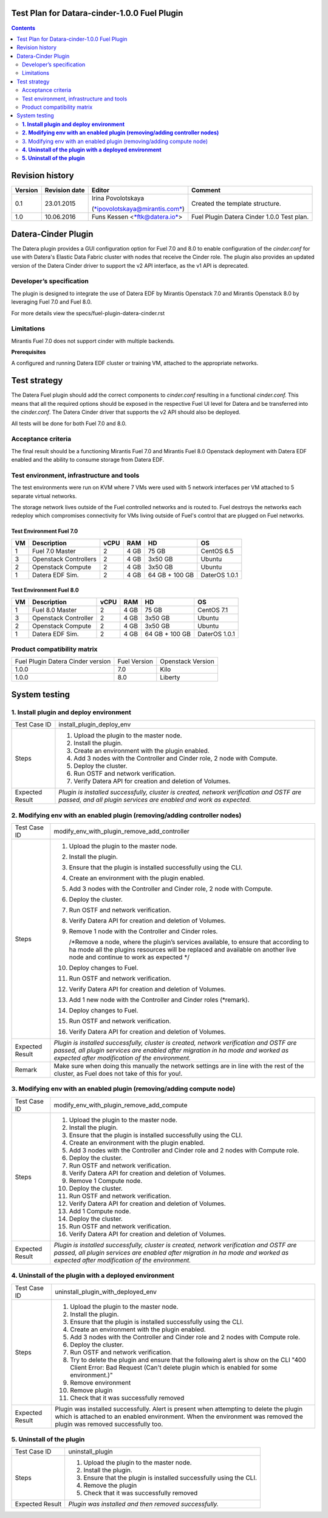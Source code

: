 Test Plan for Datara-cinder-1.0.0 Fuel Plugin
=============================================

.. contents::
    :depth: 2

Revision history
================

+---------------+---------------------+--------------------------------------------------------------------------+----------------------------------------------+
| **Version**   | **Revision date**   | **Editor**                                                               | **Comment**                                  |
+---------------+---------------------+--------------------------------------------------------------------------+----------------------------------------------+
| 0.1           | 23.01.2015          | Irina Povolotskaya                                                       | Created the template structure.              |
|               |                     |                                                                          |                                              |
|               |                     | (`*ipovolotskaya@mirantis.com* <mailto:ipovolotskaya@mirantis.com>`__)   |                                              |
+---------------+---------------------+--------------------------------------------------------------------------+----------------------------------------------+
| 1.0           | 10.06.2016          | Funs Kessen <`*ftk@datera.io* <mailto:ttk@datera.io>`__>                 | Fuel Plugin Datera Cinder 1.0.0 Test plan.   |
+---------------+---------------------+--------------------------------------------------------------------------+----------------------------------------------+

Datera-Cinder Plugin
====================

The Datera plugin provides a GUI configuration option for Fuel 7.0 and
8.0 to enable configuration of the *cinder.conf* for use with Datera's
Elastic Data Fabric cluster with nodes that receive the Cinder role. The
plugin also provides an updated version of the Datera Cinder driver to
support the v2 API interface, as the v1 API is deprecated.

Developer’s specification
-------------------------

The plugin is designed to integrate the use of Datera EDF by Mirantis
Openstack 7.0 and Mirantis Openstack 8.0 by leveraging Fuel 7.0 and Fuel
8.0.

For more details view the specs/fuel-plugin-datera-cinder.rst

Limitations
-----------

Mirantis Fuel 7.0 does not support cinder with multiple backends.

**Prerequisites**

A configured and running Datera EDF cluster or training VM, attached to
the appropriate networks.

Test strategy
=============

The Datera Fuel plugin should add the correct components to
*cinder.conf* resulting in a functional *cinder.conf.* This means that
all the required options should be exposed in the respective Fuel UI
level for Datera and be transferred into the *cinder.conf*. The Datera
Cinder driver that supports the v2 API should also be deployed.

All tests will be done for both Fuel 7.0 and 8.0.

Acceptance criteria
-------------------

The final result should be a functioning Mirantis Fuel 7.0 and Mirantis
Fuel 8.0 Openstack deployment with Datera EDF enabled and the ability to
consume storage from Datera EDF.

Test environment, infrastructure and tools
------------------------------------------

The test environments were run on KVM where 7 VMs were used with 5
network interfaces per VM attached to 5 separate virtual networks.

The storage network lives outside of the Fuel controlled networks and is 
routed to. Fuel destroys the networks each redeploy which compromises 
connectivity for VMs living outside of Fuel's control that are plugged on
Fuel networks.

Test Environment Fuel 7.0
~~~~~~~~~~~~~~~~~~~~~~~~~

+----------+-------------------------+------------+-----------+------------------+-----------------+
| **VM**   | **Description**         | **vCPU**   | **RAM**   | **HD**           | **OS**          |
+----------+-------------------------+------------+-----------+------------------+-----------------+
| 1        | Fuel 7.0 Master         | 2          | 4 GB      | 75 GB            | CentOS 6.5      |
+----------+-------------------------+------------+-----------+------------------+-----------------+
| 3        | Openstack Controllers   | 2          | 4 GB      | 3x50 GB          | Ubuntu          |
+----------+-------------------------+------------+-----------+------------------+-----------------+
| 2        | Openstack Compute       | 2          | 4 GB      | 3x50 GB          | Ubuntu          |
+----------+-------------------------+------------+-----------+------------------+-----------------+
| 1        | Datera EDF Sim.         | 2          | 4 GB      | 64 GB + 100 GB   | DaterOS 1.0.1   |
+----------+-------------------------+------------+-----------+------------------+-----------------+

Test Environment Fuel 8.0
~~~~~~~~~~~~~~~~~~~~~~~~~

+----------+------------------------+------------+-----------+------------------+-----------------+
| **VM**   | **Description**        | **vCPU**   | **RAM**   | **HD**           | **OS**          |
+----------+------------------------+------------+-----------+------------------+-----------------+
| 1        | Fuel 8.0 Master        | 2          | 4 GB      | 75 GB            | CentOS 7.1      |
+----------+------------------------+------------+-----------+------------------+-----------------+
| 3        | Openstack Controller   | 2          | 4 GB      | 3x50 GB          | Ubuntu          |
+----------+------------------------+------------+-----------+------------------+-----------------+
| 2        | Openstack Compute      | 2          | 4 GB      | 3x50 GB          | Ubuntu          |
+----------+------------------------+------------+-----------+------------------+-----------------+
| 1        | Datera EDF Sim.        | 2          | 4 GB      | 64 GB + 100 GB   | DaterOS 1.0.1   |
+----------+------------------------+------------+-----------+------------------+-----------------+

Product compatibility matrix
----------------------------

+-------------------------------------+----------------+---------------------+
| Fuel Plugin Datera Cinder version   | Fuel Version   | Openstack Version   |
+-------------------------------------+----------------+---------------------+
| 1.0.0                               | 7.0            | Kilo                |
+-------------------------------------+----------------+---------------------+
| 1.0.0                               | 8.0            | Liberty             |
+-------------------------------------+----------------+---------------------+

System testing
==============

**1. Install plugin and deploy environment**
--------------------------------------------

+-------------------+---------------------------------------------------------------------------------------------------------------------------------------------------------------+
| Test Case ID      | install\_plugin\_deploy\_env                                                                                                                                  |
+-------------------+---------------------------------------------------------------------------------------------------------------------------------------------------------------+
| Steps             | 1. Upload the plugin to the master node.                                                                                                                      |
|                   |                                                                                                                                                               |
|                   | 2. Install the plugin.                                                                                                                                        |
|                   |                                                                                                                                                               |
|                   | 3. Create an environment with the plugin enabled.                                                                                                             |
|                   |                                                                                                                                                               |
|                   | 4. Add 3 nodes with the Controller and Cinder role, 2 node with Compute.                                                                                      |
|                   |                                                                                                                                                               |
|                   | 5. Deploy the cluster.                                                                                                                                        |
|                   |                                                                                                                                                               |
|                   | 6. Run OSTF and network verification.                                                                                                                         |
|                   |                                                                                                                                                               |
|                   | 7. Verify Datera API for creation and deletion of Volumes.                                                                                                    |
+-------------------+---------------------------------------------------------------------------------------------------------------------------------------------------------------+
| Expected Result   | *Plugin is installed successfully, cluster is created, network verification and OSTF are passed, and all plugin services are enabled and work as expected.*   |
+-------------------+---------------------------------------------------------------------------------------------------------------------------------------------------------------+

**2. Modifying env with an enabled plugin (removing/adding controller nodes)**
------------------------------------------------------------------------------

+-------------------+------------------------------------------------------------------------------------------------------------------------------------------------------------------------------------------------------------------------------+
| Test Case ID      | modify\_env\_with\_plugin\_remove\_add\_controller                                                                                                                                                                           |
+-------------------+------------------------------------------------------------------------------------------------------------------------------------------------------------------------------------------------------------------------------+
| Steps             | 1.  Upload the plugin to the master node.                                                                                                                                                                                    |
|                   |                                                                                                                                                                                                                              |
|                   | 2.  Install the plugin.                                                                                                                                                                                                      |
|                   |                                                                                                                                                                                                                              |
|                   | 3.  Ensure that the plugin is installed successfully using the CLI.                                                                                                                                                          |
|                   |                                                                                                                                                                                                                              |
|                   | 4.  Create an environment with the plugin enabled.                                                                                                                                                                           |
|                   |                                                                                                                                                                                                                              |
|                   | 5.  Add 3 nodes with the Controller and Cinder role, 2 node with Compute.                                                                                                                                                    |
|                   |                                                                                                                                                                                                                              |
|                   | 6.  Deploy the cluster.                                                                                                                                                                                                      |
|                   |                                                                                                                                                                                                                              |
|                   | 7.  Run OSTF and network verification.                                                                                                                                                                                       |
|                   |                                                                                                                                                                                                                              |
|                   | 8.  Verify Datera API for creation and deletion of Volumes.                                                                                                                                                                  |
|                   |                                                                                                                                                                                                                              |
|                   | 9.  Remove 1 node with the Controller and Cinder roles.                                                                                                                                                                      |
|                   |                                                                                                                                                                                                                              |
|                   |     /\*Remove a node, where the plugin’s services available, to ensure that according to ha mode all the plugins resources will be replaced and available on another live node and continue to work as expected \*/          |
|                   |                                                                                                                                                                                                                              |
|                   | 10. Deploy changes to Fuel.                                                                                                                                                                                                  |
|                   |                                                                                                                                                                                                                              |
|                   | 11. Run OSTF and network verification.                                                                                                                                                                                       |
|                   |                                                                                                                                                                                                                              |
|                   | 12. Verify Datera API for creation and deletion of Volumes.                                                                                                                                                                  |
|                   |                                                                                                                                                                                                                              |
|                   | 13. Add 1 new node with the Controller and Cinder roles (\*remark).                                                                                                                                                          |
|                   |                                                                                                                                                                                                                              |
|                   | 14. Deploy changes to Fuel.                                                                                                                                                                                                  |
|                   |                                                                                                                                                                                                                              |
|                   | 15. Run OSTF and network verification.                                                                                                                                                                                       |
|                   |                                                                                                                                                                                                                              |
|                   | 16. Verify Datera API for creation and deletion of Volumes.                                                                                                                                                                  |
+-------------------+------------------------------------------------------------------------------------------------------------------------------------------------------------------------------------------------------------------------------+
| Expected Result   | *Plugin is installed successfully, cluster is created, network verification and OSTF are passed, all plugin services are enabled after migration in ha mode and worked as expected after modification of the environment.*   |
+-------------------+------------------------------------------------------------------------------------------------------------------------------------------------------------------------------------------------------------------------------+
| Remark            | Make sure when doing this manually the network settings are in line with the rest of the cluster, as Fuel does not take of this for you!.                                                                                    |
+-------------------+------------------------------------------------------------------------------------------------------------------------------------------------------------------------------------------------------------------------------+

3. Modifying env with an enabled plugin (removing/adding compute node)
----------------------------------------------------------------------

+-------------------+------------------------------------------------------------------------------------------------------------------------------------------------------------------------------------------------------------------------------+
| Test Case ID      | modify\_env\_with\_plugin\_remove\_add\_compute                                                                                                                                                                              |
+-------------------+------------------------------------------------------------------------------------------------------------------------------------------------------------------------------------------------------------------------------+
| Steps             | 1.  Upload the plugin to the master node.                                                                                                                                                                                    |
|                   |                                                                                                                                                                                                                              |
|                   | 2.  Install the plugin.                                                                                                                                                                                                      |
|                   |                                                                                                                                                                                                                              |
|                   | 3.  Ensure that the plugin is installed successfully using the CLI.                                                                                                                                                          |
|                   |                                                                                                                                                                                                                              |
|                   | 4.  Create an environment with the plugin enabled.                                                                                                                                                                           |
|                   |                                                                                                                                                                                                                              |
|                   | 5.  Add 3 nodes with the Controller and Cinder role and 2 nodes with Compute role.                                                                                                                                           |
|                   |                                                                                                                                                                                                                              |
|                   | 6.  Deploy the cluster.                                                                                                                                                                                                      |
|                   |                                                                                                                                                                                                                              |
|                   | 7.  Run OSTF and network verification.                                                                                                                                                                                       |
|                   |                                                                                                                                                                                                                              |
|                   | 8.  Verify Datera API for creation and deletion of Volumes.                                                                                                                                                                  |
|                   |                                                                                                                                                                                                                              |
|                   | 9.  Remove 1 Compute node.                                                                                                                                                                                                   |
|                   |                                                                                                                                                                                                                              |
|                   | 10. Deploy the cluster.                                                                                                                                                                                                      |
|                   |                                                                                                                                                                                                                              |
|                   | 11. Run OSTF and network verification.                                                                                                                                                                                       |
|                   |                                                                                                                                                                                                                              |
|                   | 12. Verify Datera API for creation and deletion of Volumes.                                                                                                                                                                  |
|                   |                                                                                                                                                                                                                              |
|                   | 13. Add 1 Compute node.                                                                                                                                                                                                      |
|                   |                                                                                                                                                                                                                              |
|                   | 14. Deploy the cluster.                                                                                                                                                                                                      |
|                   |                                                                                                                                                                                                                              |
|                   | 15. Run OSTF and network verification.                                                                                                                                                                                       |
|                   |                                                                                                                                                                                                                              |
|                   | 16. Verify Datera API for creation and deletion of Volumes.                                                                                                                                                                  |
+-------------------+------------------------------------------------------------------------------------------------------------------------------------------------------------------------------------------------------------------------------+
| Expected Result   | *Plugin is installed successfully, cluster is created, network verification and OSTF are passed, all plugin services are enabled after migration in ha mode and worked as expected after modification of the environment.*   |
+-------------------+------------------------------------------------------------------------------------------------------------------------------------------------------------------------------------------------------------------------------+

**4. Uninstall of the plugin with a deployed environment**
----------------------------------------------------------

+-------------------+----------------------------------------------------------------------------------------------------------------------------------------------------------------------------------------------------------------------+
| Test Case ID      | uninstall\_plugin\_with\_deployed\_env                                                                                                                                                                               |
+-------------------+----------------------------------------------------------------------------------------------------------------------------------------------------------------------------------------------------------------------+
| Steps             | 1.  Upload the plugin to the master node.                                                                                                                                                                            |
|                   |                                                                                                                                                                                                                      |
|                   | 2.  Install the plugin.                                                                                                                                                                                              |
|                   |                                                                                                                                                                                                                      |
|                   | 3.  Ensure that the plugin is installed successfully using the CLI.                                                                                                                                                  |
|                   |                                                                                                                                                                                                                      |
|                   | 4.  Create an environment with the plugin enabled.                                                                                                                                                                   |
|                   |                                                                                                                                                                                                                      |
|                   | 5.  Add 3 nodes with the Controller and Cinder role and 2 nodes with Compute role.                                                                                                                                   |
|                   |                                                                                                                                                                                                                      |
|                   | 6.  Deploy the cluster.                                                                                                                                                                                              |
|                   |                                                                                                                                                                                                                      |
|                   | 7.  Run OSTF and network verification.                                                                                                                                                                               |
|                   |                                                                                                                                                                                                                      |
|                   | 8.  Try to delete the plugin and ensure that the following alert is show on the CLI "400 Client Error: Bad Request (Can't delete plugin which is enabled for some environment.)"                                     |
|                   |                                                                                                                                                                                                                      |
|                   | 9.  Remove environment                                                                                                                                                                                               |
|                   |                                                                                                                                                                                                                      |
|                   | 10. Remove plugin                                                                                                                                                                                                    |
|                   |                                                                                                                                                                                                                      |
|                   | 11. Check that it was successfully removed                                                                                                                                                                           |
+-------------------+----------------------------------------------------------------------------------------------------------------------------------------------------------------------------------------------------------------------+
| Expected Result   | Plugin was installed successfully. Alert is present when attempting to delete the plugin which is attached to an enabled environment. When the environment was removed the plugin was removed successfully too.      |
+-------------------+----------------------------------------------------------------------------------------------------------------------------------------------------------------------------------------------------------------------+

**5. Uninstall of the plugin**
------------------------------

+-------------------+----------------------------------------------------------------------+
| Test Case ID      | uninstall\_plugin                                                    |
+-------------------+----------------------------------------------------------------------+
| Steps             | 1. Upload the plugin to the master node.                             |
|                   |                                                                      |
|                   | 2. Install the plugin.                                               |
|                   |                                                                      |
|                   | 3. Ensure that the plugin is installed successfully using the CLI.   |
|                   |                                                                      |
|                   | 4. Remove the plugin                                                 |
|                   |                                                                      |
|                   | 5. Check that it was successfully removed                            |
+-------------------+----------------------------------------------------------------------+
| Expected Result   | *Plugin was installed and then removed successfully.*                |
+-------------------+----------------------------------------------------------------------+
